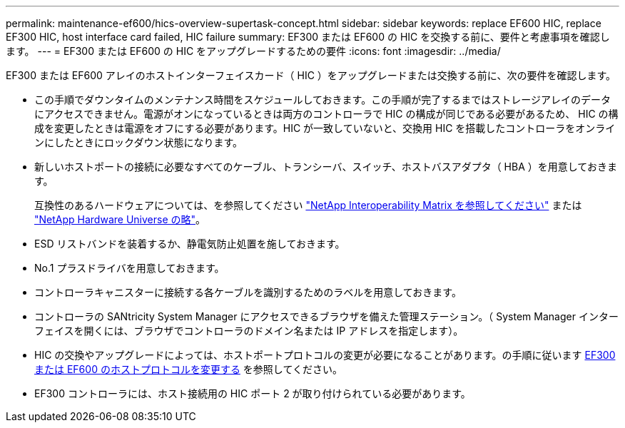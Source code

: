 ---
permalink: maintenance-ef600/hics-overview-supertask-concept.html 
sidebar: sidebar 
keywords: replace EF600 HIC, replace EF300 HIC, host interface card failed, HIC failure 
summary: EF300 または EF600 の HIC を交換する前に、要件と考慮事項を確認します。 
---
= EF300 または EF600 の HIC をアップグレードするための要件
:icons: font
:imagesdir: ../media/


[role="lead"]
EF300 または EF600 アレイのホストインターフェイスカード（ HIC ）をアップグレードまたは交換する前に、次の要件を確認します。

* この手順でダウンタイムのメンテナンス時間をスケジュールしておきます。この手順が完了するまではストレージアレイのデータにアクセスできません。電源がオンになっているときは両方のコントローラで HIC の構成が同じである必要があるため、 HIC の構成を変更したときは電源をオフにする必要があります。HIC が一致していないと、交換用 HIC を搭載したコントローラをオンラインにしたときにロックダウン状態になります。
* 新しいホストポートの接続に必要なすべてのケーブル、トランシーバ、スイッチ、ホストバスアダプタ（ HBA ）を用意しておきます。
+
互換性のあるハードウェアについては、を参照してください https://mysupport.netapp.com/NOW/products/interoperability["NetApp Interoperability Matrix を参照してください"^] または http://hwu.netapp.com/home.aspx["NetApp Hardware Universe の略"^]。

* ESD リストバンドを装着するか、静電気防止処置を施しておきます。
* No.1 プラスドライバを用意しておきます。
* コントローラキャニスターに接続する各ケーブルを識別するためのラベルを用意しておきます。
* コントローラの SANtricity System Manager にアクセスできるブラウザを備えた管理ステーション。（ System Manager インターフェイスを開くには、ブラウザでコントローラのドメイン名または IP アドレスを指定します）。
* HIC の交換やアップグレードによっては、ホストポートプロトコルの変更が必要になることがあります。の手順に従います xref:hpp-change-supertask-task.html[EF300 または EF600 のホストプロトコルを変更する] を参照してください。
* EF300 コントローラには、ホスト接続用の HIC ポート 2 が取り付けられている必要があります。

